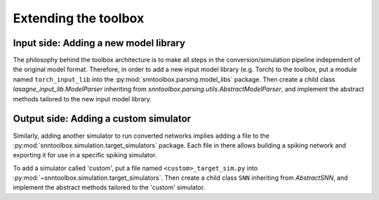 .. # coding=utf-8

.. _extending:

Extending the toolbox
=====================

Input side: Adding a new model library
--------------------------------------

The philosophy behind the toolbox architecture is to make all steps in the
conversion/simulation pipeline independent of the original model format.
Therefore, in order to add a new input model library (e.g. Torch) to the
toolbox, put a module named ``torch_input_lib`` into the
:py:mod:`snntoolbox.parsing.model_libs` package. Then create a child class
`lasagne_input_lib.ModelParser` inheriting from
`snntoolbox.parsing.utils.AbstractModelParser`, and implement the abstract
methods tailored to the new input model library.

Output side: Adding a custom simulator
--------------------------------------

Similarly, adding another simulator to run converted networks implies adding a
file to the :py:mod:`snntoolbox.simulation.target_simulators` package. Each file
in there allows building a spiking network and exporting it for use in a
specific spiking simulator.

To add a simulator called 'custom', put a file named ``<custom>_target_sim.py``
into :py:mod:`~snntoolbox.simulation.target_simulators`. Then create a child
class ``SNN`` inheriting from `AbstractSNN`, and implement the abstract methods
tailored to the 'custom' simulator.
